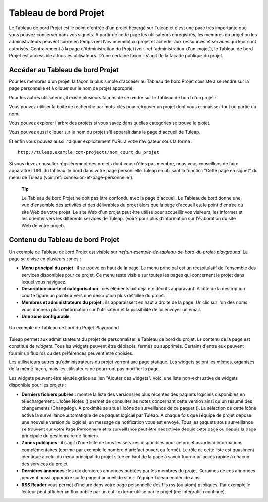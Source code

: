 


Tableau de bord Projet
======================

Le Tableau de bord Projet est le point d'entrée d'un projet hébergé sur
Tuleap et c'est une page très importante que vous pouvez
conserver dans vos signets. A partir de cette page les utilisateurs
enregistrés, les membres du projet ou les administrateurs peuvent suivre
en temps réel l'avancement du projet et accéder aux ressources et
services qui leur sont autorisés. Contrairement à la page
d'Administration du Projet (voir :ref:`administration-d'un-projet`), le Tableau de bord Projet est
accessible à tous les utilisateurs. D'une certaine façon il s'agit de la
façade publique du projet.

Accéder au Tableau de bord Projet
---------------------------------

Pour les membres d'un projet, la façon la plus simple d'accéder au
Tableau de bord Projet consiste à se rendre sur la page personnelle et à
cliquer sur le nom de projet approprié.

Pour les autres utilisateurs, il existe plusieurs façons de se rendre
sur le Tableau de bord d'un projet :

Vous pouvez utiliser la boîte de recherche par mots-clés pour retrouver
un projet dont vous connaissez tout ou partie du nom.

Vous pouvez explorer l'arbre des projets si vous savez dans quelles
catégories se trouve le projet.

Vous pouvez aussi cliquer sur le nom du projet s'il apparaît dans la
page d'accueil de Tuleap.

Et enfin vous pouvez aussi indiquer explicitement l'URL à votre
navigateur sous la forme :

::

    http://tuleap.example.com/projects/nom_court_du_projet

Si vous devez consulter régulièrement des projets dont vous n'êtes pas
membre, nous vous conseillons de faire apparaître l'URL du tableau de
bord dans votre page personnelle Tuleap en utilisant la
fonction "Cette page en signet" du menu de Tuleap (voir :ref:`connexion-et-page-personnelle`).

    **Tip**

    Le Tableau de bord Projet ne doit pas être confondu avec la page
    d'accueil. Le Tableau de bord donne une vue d'ensemble des activités
    et des délivrables du projet alors que la page d'accueil est le
    point d'entrée du site Web de votre projet. Le site Web d'un projet
    peut être utilisé pour accueillir vos visiteurs, les informer et les
    orienter vers les différents services de Tuleap. (voir ?
    pour plus d'information sur l'élaboration du site Web de votre
    projet).

Contenu du Tableau de bord Projet
---------------------------------

Un exemple de Tableau de bord Projet est visible sur `:ref:un-exemple-de-tableau-de-bord-du-projet-playground`. La page se
divise en plusieurs zones :

-  **Menu principal du projet** : il se trouve en haut de la page. Le
   menu principal est un récapitulatif de l'ensemble des services
   disponibles pour ce projet. Ce menu reste visible sur toutes les
   pages qui concernent le projet dans lequel vous naviguez.

-  **Description courte et catégorisation** : ces éléments ont déjà été
   décrits auparavant. A côté de la description courte figure un
   pointeur vers une description plus détaillée du projet.

-  **Membres et administrateurs du projet** : ils apparaissent en haut à
   droite de la page. Un clic sur l'un des noms vous donnera plus
   d'information sur l'utilisateur et la possibilité de lui envoyer un
   email.

-  **Une zone configurable**.

.. _un-exemple-de-tableau-de-bord-du-projet-playground:

.. figure:: ../images/screenshots/sc_projectsummarypage.png
   :align: center
   :alt: Un exemple de Tableau de bord du Projet Playground
   :name: AUn exemple de Tableau de bord du Projet Playground

   Un exemple de Tableau de bord du Projet Playground

Tuleap permet aux administrateurs du projet de personnaliser
le Tableau de bord du projet. Le contenu de la page est constitué de
*widgets*. Tous les widgets peuvent être déplacés, fermés ou supprimés.
Certains d'entre eux peuvent fournir un flux rss ou des préférences
peuvent être choisies.

Les utilisateurs autres qu'administrateurs du projet verront une page
statique. Les widgets seront les mêmes, organisés de la même façon, mais
les utilisateurs ne pourrront pas modifier la page.

Les widgets peuvent être ajoutés grâce au lien "Ajouter des widgets".
Voici une liste non-exhaustive de widgets disponible pour les projets :

-  **Derniers fichiers publiés** : montre la liste des versions les plus
   récentes des paquets logiciels disponibles en téléchargement. L'icône
   Notes (|image1|) permet de consulter les notes concernant cette
   version ainsi qu'un résumé des changements (Changelog). A proximité
   se situe l'icône de surveillance de ce paquet (|image2|). La
   sélection de cette icône active la surveillance automatique de ce
   paquet logiciel par Tuleap. A chaque fois que l'équipe de
   projet dépose une nouvelle version du logiciel, un message de
   notification vous est envoyé. Tous les paquets sous surveillance se
   trouvent sur votre Page Personnelle et la surveillance peut être
   désactivée depuis cette page ou depuis la page principale du
   gestionnaire de fichiers.

-  **Zones publiques** : il s'agit d'une liste de tous les services
   disponibles pour ce projet assortis d'informations complémentaires
   (comme par exemple le nombre d'artefact ouvert ou fermé). Le rôle de
   cette liste est quasiment identique à celui du menu principal du
   projet situé en haut de la page à savoir fournir un accès rapide à
   chacun des services du projet.

-  **Dernières annonces** : les dix dernières annonces publiées par les
   membres du projet. Certaines de ces annonces peuvent aussi apparaître
   sur le page d'accueil du site si l'équipe Tuleap en
   décide ainsi.

-  **RSS Reader** vous permet d'inclure dans votre page personnelle des
   fils rss (ou atom) publiques. Par exemple le lecteur peut afficher un
   flux publié par un outil externe utilisé par le projet (ex:
   intégration continue).

.. |image1| image:: ../images/icons/text.png
.. |image2| image:: ../images/icons/notification_stop.png
